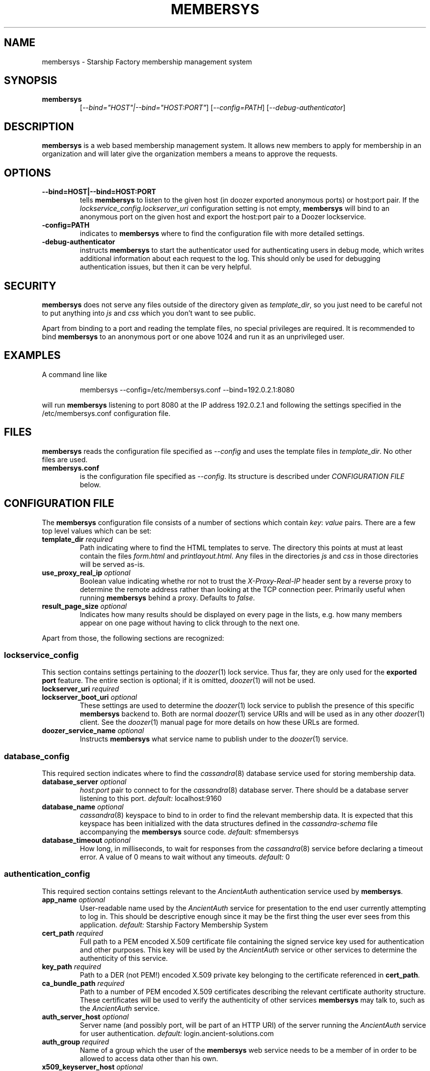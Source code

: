 .\" Hey, EMACS: -*- nroff -*-
.TH MEMBERSYS "1" "Aug 2014" "membersys"
.SH NAME
membersys \- Starship Factory membership management system
.SH SYNOPSIS
.TP
.B membersys
[\fI--bind="HOST"|--bind="HOST:PORT"\fR]
[\fI--config=PATH\fR]
[\fI--debug-authenticator\fR]
.SH DESCRIPTION
.PP
.B membersys
is a web based membership management system. It allows new members to apply
for membership in an organization and will later give the organization
members a means to approve the requests.
.SH OPTIONS
.TP
.B \-\-bind=HOST|\-\-bind=HOST:PORT
tells
.B membersys
to listen to the given host (in doozer exported anonymous ports) or host:port
pair.
If the
.I lockservice_config.lockserver_uri
configuration setting is not empty,
.B membersys
will bind to an anonymous port on the given host and export the host:port pair
to a Doozer lockservice.
.TP
.B\-\-config=PATH
indicates to
.B membersys
where to find the configuration file with more detailed settings.
.TP
.B\-\-debug\-authenticator
instructs
.B membersys
to start the authenticator used for authenticating users in debug mode, which
writes additional information about each request to the log.
This should only be used for debugging authentication issues, but then it can
be very helpful.
.SH SECURITY
.PP
.B membersys
does not serve any files outside of the directory given as
.IR template_dir ,
so you just need to be careful not to put anything into
.I js
and
.I css
which you don't want to see public.
.PP
Apart from binding to a port and reading the template files, no special
privileges are required. It is recommended to bind
.B membersys
to an anonymous port or one above 1024 and run it as an unprivileged user.
.SH EXAMPLES
A command line like
.IP
membersys \-\-config=/etc/membersys.conf \-\-bind=192.0.2.1:8080
.PP
will run
.B membersys
listening to port 8080 at the IP address 192.0.2.1 and following the settings
specified in the /etc/membersys.conf configuration file.
.SH FILES
.B membersys
reads the configuration file specified as
.I \-\-config
and uses the template files in
.IR template_dir .
No other files are used.
.TP
\fBmembersys.conf\fR
is the configuration file specified as
.IR \-\-config .
Its structure is described under
.I CONFIGURATION FILE
below.
.SH "CONFIGURATION FILE"
.PP
The
.B membersys
configuration file consists of a number of sections which contain
.IR key :
.I value
pairs.
There are a few top level values which can be set:
.TP
.BI template_dir " required
Path indicating where to find the HTML templates to serve.
The directory this points at must at least contain the files
.I form.html
and
.IR printlayout.html .
Any files in the directories
.I js
and
.I css
in those directories will be served as-is.
.TP
.BI use_proxy_real_ip " optional
Boolean value indicating whethe ror not to trust the
.I X-Proxy-Real-IP
header sent by a reverse proxy to determine the remote address rather than
looking at the TCP connection peer.
Primarily useful when running
.B membersys
behind a proxy.
Defaults to
.IR false .
.TP
.BI result_page_size " optional
Indicates how many results should be displayed on every page in the lists,
e.g. how many members appear on one page without having to click through
to the next one.
.PP
Apart from those, the following sections are recognized:
.SS lockservice_config
This section contains settings pertaining to the
.IR doozer (1)
lock service.
Thus far, they are only used for the
.B exported port
feature.
The entire section is optional; if it is omitted,
.IR doozer (1)
will not be used.
.TP
.BI lockserver_uri " required
.TP
.BI lockserver_boot_uri " optional
These settings are used to determine the
.IR doozer (1)
lock service to publish the presence of this specific
.B membersys
backend to.
Both are normal
.IR doozer (1)
service URIs and will be used as in any other
.IR doozer (1)
client.
See the
.IR doozer (1)
manual page for more details on how these URLs are formed.
.TP
.BI doozer_service_name " optional
Instructs
.B membersys
what service name to publish under to the
.IR doozer (1)
service.
.SS database_config
This required section indicates where to find the
.IR cassandra (8)
database service used for storing membership data.
.TP
.BI database_server " optional
.I host:port
pair to connect to for the
.IR cassandra (8)
database server.
There should be a database server listening to this port.
.IR default: " localhost:9160
.TP
.BI database_name " optional
.IR cassandra (8)
keyspace to bind to in order to find the relevant membership data.
It is expected that this keyspace has been initialized with the data structures
defined in the
.I cassandra\-schema
file accompanying the
.B membersys
source code.
.IR default: " sfmembersys
.TP
.BI database_timeout " optional
How long, in milliseconds, to wait for responses from the
.IR cassandra (8)
service before declaring a timeout error.
A value of 0 means to wait without any timeouts.
.IR default: " 0
.SS authentication_config
This required section contains settings relevant to the
.I AncientAuth
authentication service used by
.BR membersys .
.TP
.BI app_name " optional
User\-readable name used by the
.I AncientAuth
service for presentation to the end user currently attempting to log in.
This should be descriptive enough since it may be the first thing the user ever
sees from this application.
.IR default: " Starship Factory Membership System
.TP
.BI cert_path " required
Full path to a PEM encoded X.509 certificate file containing the signed service
key used for authentication and other purposes.
This key will be used by the
.I AncientAuth
service or other services to determine the authenticity of this service.
.TP
.BI key_path " required
Path to a DER (not PEM!) encoded X.509 private key belonging to the certificate
referenced in
.BR cert_path .
.TP
.BI ca_bundle_path " required
Path to a number of PEM encoded X.509 certificates describing the relevant
certificate authority structure.
These certificates will be used to verify the authenticity of other services
.B membersys
may talk to, such as the
.I AncientAuth
service.
.TP
.BI auth_server_host " optional
Server name (and possibly port, will be part of an HTTP URI) of the server
running the
.I AncientAuth
service for user authentication.
.IR default: " login.ancient\-solutions.com
.TP
.BI auth_group " required
Name of a group which the user of the
.B membersys
web service needs to be a member of in order to be allowed to access data
other than his own.
.TP
.BI x509_keyserver_host " optional
.I host:port
pair of an X.509 key server to contact for fetching the certificate of other
services being contacted, such as the
.I AncientAuth
authentication service.
If not specified, certificates must be presented in the corresponding
connection requests, making them significantly larger.
.TP
.BI x509_certificate_cache_size " optional
Number of certificates which may be cached locally so that they can be
used without fetching them repeatedly from
.BR x509_keyserver_host .
Usually, this wouldn't have to be a large number to be effective.
If you see frequent RPCs being made to the
.BR x509_keyserver_host ,
you may want to put a higher value here.
Omitting this value or setting it to 0 effectively turns off the key caching
feature, which will have a major impact on establishing connections or
verifying signed data from other services.
.SH "EXAMPLE CONFIGURATION"
.PP
An example configuration file might look just about like this:
.PP
.RS 0
database_config {
.RS 0
}
.RS 0

.RS 0
authentication_config {
.RS 0
	cert_path: "/etc/membersys/membersys.crt"
.RS 0
	key_path: "/etc/membersys/membersys.key"
.RS 0
	ca_bundle_path: "/etc/membersys/ca.crt"
.RS 0
	auth_group: "command-staff"
.RS 0
}
.RS 0

.RS 0
template_dir: "/usr/share/membersys/html"
.SH AUTHOR
Written by Caoimhe Chaos.
.SH "REPORTING BUGS"
Please report bugs via e-mail at
.I open\-at\-lists.starship-factory.ch
or file them via ditz and send a pull request to
.IR https://github.com/starshipfactory/membersys .
.PP
Please visit
.I http://bugs.starship-factory.ch/membersys/
for an overview of the current state of bug squashing.
.SH COPYRIGHT
.PP
Copyright \(co 2013 Caoimhe Chaos, Starship Factory. All Rights Reserved.
.PP
Redistribution and use in source and binary forms, with or without
modification, are permitted provided that the conditions outlined in the
3-Clause BSD license are met.
